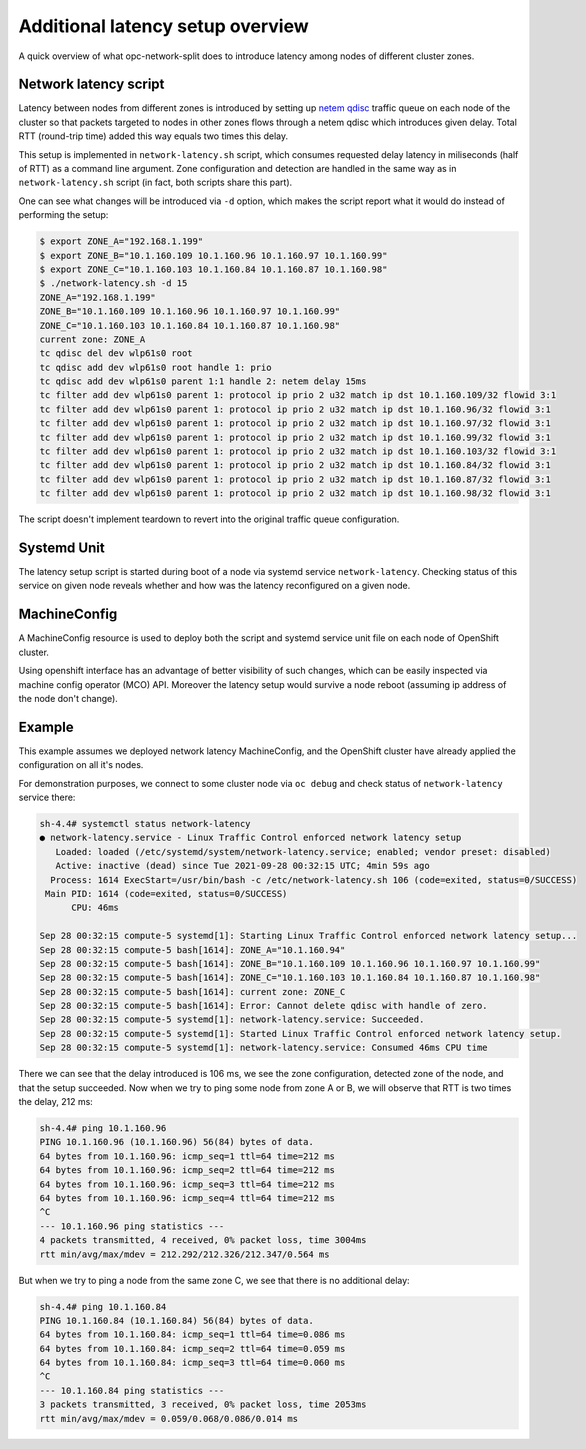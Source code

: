.. _overview_latency:

Additional latency setup overview
=================================

A quick overview of what opc-network-split does to introduce latency among
nodes of different cluster zones.

Network latency script
----------------------

Latency between nodes from different zones is introduced by setting up `netem
qdisc`_ traffic queue on each node of the cluster so that packets targeted to
nodes in other zones flows through a netem qdisc which introduces given delay.
Total RTT (round-trip time) added this way equals two times this delay.

This setup is implemented in ``network-latency.sh`` script, which consumes
requested delay latency in miliseconds (half of RTT) as a command line
argument. Zone configuration and detection are handled in the same way as in
``network-latency.sh`` script (in fact, both scripts share this part).

.. _`netem qdisc`: https://wiki.linuxfoundation.org/networking/netem

One can see what changes will be introduced via ``-d`` option, which
makes the script report what it would do instead of performing the setup:

.. code:: console

   $ export ZONE_A="192.168.1.199"
   $ export ZONE_B="10.1.160.109 10.1.160.96 10.1.160.97 10.1.160.99"
   $ export ZONE_C="10.1.160.103 10.1.160.84 10.1.160.87 10.1.160.98"
   $ ./network-latency.sh -d 15
   ZONE_A="192.168.1.199"
   ZONE_B="10.1.160.109 10.1.160.96 10.1.160.97 10.1.160.99"
   ZONE_C="10.1.160.103 10.1.160.84 10.1.160.87 10.1.160.98"
   current zone: ZONE_A
   tc qdisc del dev wlp61s0 root
   tc qdisc add dev wlp61s0 root handle 1: prio
   tc qdisc add dev wlp61s0 parent 1:1 handle 2: netem delay 15ms
   tc filter add dev wlp61s0 parent 1: protocol ip prio 2 u32 match ip dst 10.1.160.109/32 flowid 3:1
   tc filter add dev wlp61s0 parent 1: protocol ip prio 2 u32 match ip dst 10.1.160.96/32 flowid 3:1
   tc filter add dev wlp61s0 parent 1: protocol ip prio 2 u32 match ip dst 10.1.160.97/32 flowid 3:1
   tc filter add dev wlp61s0 parent 1: protocol ip prio 2 u32 match ip dst 10.1.160.99/32 flowid 3:1
   tc filter add dev wlp61s0 parent 1: protocol ip prio 2 u32 match ip dst 10.1.160.103/32 flowid 3:1
   tc filter add dev wlp61s0 parent 1: protocol ip prio 2 u32 match ip dst 10.1.160.84/32 flowid 3:1
   tc filter add dev wlp61s0 parent 1: protocol ip prio 2 u32 match ip dst 10.1.160.87/32 flowid 3:1
   tc filter add dev wlp61s0 parent 1: protocol ip prio 2 u32 match ip dst 10.1.160.98/32 flowid 3:1

The script doesn't implement teardown to revert into the original traffic queue
configuration.

Systemd Unit
------------

The latency setup script is started during boot of a node via systemd service
``network-latency``. Checking status of this service on given node reveals
whether and how was the latency reconfigured on a given node.

MachineConfig
-------------

A MachineConfig resource is used to deploy both the script and systemd service
unit file on each node of OpenShift cluster.

Using openshift interface has an advantage of better visibility of such
changes, which can be easily inspected via machine config operator (MCO) API.
Moreover the latency setup would survive a node reboot (assuming ip address of
the node don't change).

Example
-------

This example assumes we deployed network latency MachineConfig, and the
OpenShift cluster have already applied the configuration on all it's nodes.

For demonstration purposes, we connect to some cluster node via ``oc
debug`` and check status of ``network-latency`` service there:

.. code:: console

    sh-4.4# systemctl status network-latency
    ● network-latency.service - Linux Traffic Control enforced network latency setup
       Loaded: loaded (/etc/systemd/system/network-latency.service; enabled; vendor preset: disabled)
       Active: inactive (dead) since Tue 2021-09-28 00:32:15 UTC; 4min 59s ago
      Process: 1614 ExecStart=/usr/bin/bash -c /etc/network-latency.sh 106 (code=exited, status=0/SUCCESS)
     Main PID: 1614 (code=exited, status=0/SUCCESS)
          CPU: 46ms

    Sep 28 00:32:15 compute-5 systemd[1]: Starting Linux Traffic Control enforced network latency setup...
    Sep 28 00:32:15 compute-5 bash[1614]: ZONE_A="10.1.160.94"
    Sep 28 00:32:15 compute-5 bash[1614]: ZONE_B="10.1.160.109 10.1.160.96 10.1.160.97 10.1.160.99"
    Sep 28 00:32:15 compute-5 bash[1614]: ZONE_C="10.1.160.103 10.1.160.84 10.1.160.87 10.1.160.98"
    Sep 28 00:32:15 compute-5 bash[1614]: current zone: ZONE_C
    Sep 28 00:32:15 compute-5 bash[1614]: Error: Cannot delete qdisc with handle of zero.
    Sep 28 00:32:15 compute-5 systemd[1]: network-latency.service: Succeeded.
    Sep 28 00:32:15 compute-5 systemd[1]: Started Linux Traffic Control enforced network latency setup.
    Sep 28 00:32:15 compute-5 systemd[1]: network-latency.service: Consumed 46ms CPU time

There we can see that the delay introduced is 106 ms, we see the zone
configuration, detected zone of the node, and that the setup succeeded. Now
when we try to ping some node from zone A or B, we will observe that RTT is
two times the delay, 212 ms:

.. code:: console

    sh-4.4# ping 10.1.160.96
    PING 10.1.160.96 (10.1.160.96) 56(84) bytes of data.
    64 bytes from 10.1.160.96: icmp_seq=1 ttl=64 time=212 ms
    64 bytes from 10.1.160.96: icmp_seq=2 ttl=64 time=212 ms
    64 bytes from 10.1.160.96: icmp_seq=3 ttl=64 time=212 ms
    64 bytes from 10.1.160.96: icmp_seq=4 ttl=64 time=212 ms
    ^C
    --- 10.1.160.96 ping statistics ---
    4 packets transmitted, 4 received, 0% packet loss, time 3004ms
    rtt min/avg/max/mdev = 212.292/212.326/212.347/0.564 ms

But when we try to ping a node from the same zone C, we see that there is no
additional delay:

.. code:: console

    sh-4.4# ping 10.1.160.84
    PING 10.1.160.84 (10.1.160.84) 56(84) bytes of data.
    64 bytes from 10.1.160.84: icmp_seq=1 ttl=64 time=0.086 ms
    64 bytes from 10.1.160.84: icmp_seq=2 ttl=64 time=0.059 ms
    64 bytes from 10.1.160.84: icmp_seq=3 ttl=64 time=0.060 ms
    ^C
    --- 10.1.160.84 ping statistics ---
    3 packets transmitted, 3 received, 0% packet loss, time 2053ms
    rtt min/avg/max/mdev = 0.059/0.068/0.086/0.014 ms
